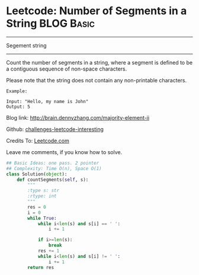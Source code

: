 * Leetcode: Number of Segments in a String                        :BLOG:Basic:
#+STARTUP: showeverything
#+OPTIONS: toc:nil \n:t ^:nil creator:nil d:nil
:PROPERTIES:
:type:     #string, #redo
:END:
---------------------------------------------------------------------
Segement string
---------------------------------------------------------------------
Count the number of segments in a string, where a segment is defined to be a contiguous sequence of non-space characters.

Please note that the string does not contain any non-printable characters.
#+BEGIN_EXAMPLE
Example:

Input: "Hello, my name is John"
Output: 5
#+END_EXAMPLE

Blog link: http://brain.dennyzhang.com/majority-element-ii

Github: [[url-external:https://github.com/DennyZhang/challenges-leetcode-interesting/tree/master/number-of-segments-in-a-string][challenges-leetcode-interesting]]

Credits To: [[url-external:https://leetcode.com/problems/number-of-segments-in-a-string/description/][Leetcode.com]]

Leave me comments, if you know how to solve.

#+BEGIN_SRC python
## Basic Ideas: one pass. 2 pointer
## Complexity: Time O(n), Space O(1)
class Solution(object):
    def countSegments(self, s):
        """
        :type s: str
        :rtype: int
        """
        res = 0
        i = 0
        while True:
            while i<len(s) and s[i] == ' ':
                i += 1

            if i>=len(s):
                break
            res += 1
            while i<len(s) and s[i] != ' ':
                i += 1
        return res
#+END_SRC
